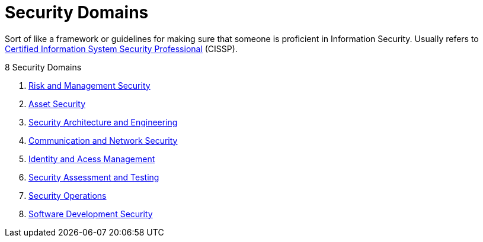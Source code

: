 = Security Domains

Sort of like a framework or guidelines for making sure that someone is proficient in Information Security.
Usually refers to xref:cissp.adoc[Certified Information System Security Professional] (CISSP).

.8 Security Domains
****
. xref:risk-and-management.adoc[Risk and Management Security]
. xref:asset-security.adoc[Asset Security]
. xref:security-architecture-and-engineering.adoc[Security Architecture and Engineering]
. xref:communication-and-network-security.adoc[Communication and Network Security]
. xref:identity-and-access-management.adoc[Identity and Acess Management]
. xref:security-assessment-and-testing.adoc[Security Assessment and Testing]
. xref:security-operations.adoc[Security Operations]
. xref:software-development-security.adoc[Software Development Security]
****
